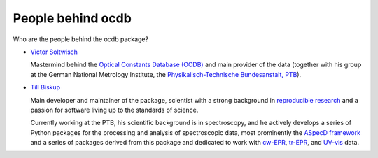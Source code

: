 ==================
People behind ocdb
==================

Who are the people behind the ocdb package?

* `Victor Soltwisch <https://orcid.org/0000-0001-8469-8589>`_

  Mastermind behind the `Optical Constants Database (OCDB) <https://www.ocdb.ptb.de/>`_ and main provider of the data (together with his group at the German National Metrology Institute, the `Physikalisch-Technische Bundesanstalt, PTB <https://www.ptb.de/>`_).

* `Till Biskup <https://orcid.org/0000-0003-2913-0004>`_

  Main developer and maintainer of the package, scientist with a strong background in `reproducible research <https://www.reproducible-research.de/>`_ and a passion for software living up to the standards of science.

  Currently working at the PTB, his scientific background is in spectroscopy, and he actively develops a series of Python packages for the processing and analysis of spectroscopic data, most prominently the `ASpecD framework <https://docs.aspecd.de/>`_ and a series of packages derived from this package and dedicated to work with `cw-EPR <https://docs.cwepr.de>`_, `tr-EPR <https://docs.trepr.de>`_, and `UV-vis <https://docs.uvvispy.de>`_ data.

